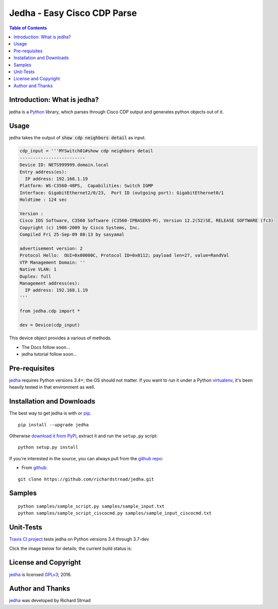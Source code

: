 ========================================================
Jedha - Easy Cisco CDP Parse
========================================================

.. image:: https://img.shields.io/travis/richardstrnad/jedha/master.svg?style=flat-square
   :target: https://travis-ci.org/richardstrnad/jedha
   :alt: Travis CI Status

.. image:: https://img.shields.io/pypi/v/jedha.svg?style=flat-square
   :target: https://pypi.python.org/pypi/jedha/
   :alt: Version

.. image:: https://img.shields.io/github/tag/richardstrnad/jedha.svg?style=flat-square   
   :target: https://github.com/richardstrnad/jedha
   :alt: GitHub Version

.. image:: http://img.shields.io/badge/license-GPLv3-blue.svg?style=flat-square
   :target: https://www.gnu.org/copyleft/gpl.html
   :alt: License

.. image:: https://img.shields.io/github/issues/richardstrnad/jedha.svg?style=flat-square
   :target: https://github.com/richardstrnad/jedha/issues
   :alt: Issues

.. image:: https://img.shields.io/github/stars/richardstrnad/jedha.svg?style=flat-square
   :target: https://github.com/richardstrnad/jedha/stargazers
   :alt: Stars

.. image:: https://img.shields.io/badge/Richard-Strnad-blue.svg?style=flat-square
   :alt: RichardStrnad

.. contents:: Table of Contents

.. _introduction:

Introduction: What is jedha?
=====================================

jedha is a Python_ library, which parses through Cisco CDP output and generates 
python objects out of it.


Usage
====

jedha takes the output of :code:`show cdp neighbors detail` as input.

.. code:: python

  cdp_input = '''MYSwitch01#show cdp neighbors detail
  -------------------------
  Device ID: NETS999999.domain.local
  Entry address(es):
    IP address: 192.168.1.19
  Platform: WS-C3560-48PS,  Capabilities: Switch IGMP
  Interface: GigabitEthernet2/0/23,  Port ID (outgoing port): GigabitEthernet0/1
  Holdtime : 124 sec

  Version :
  Cisco IOS Software, C3560 Software (C3560-IPBASEK9-M), Version 12.2(52)SE, RELEASE SOFTWARE (fc3)
  Copyright (c) 1986-2009 by Cisco Systems, Inc.
  Compiled Fri 25-Sep-09 08:13 by sasyamal

  advertisement version: 2
  Protocol Hello:  OUI=0x00000C, Protocol ID=0x0112; payload len=27, value=RandVal
  VTP Management Domain: ''
  Native VLAN: 1
  Duplex: full
  Management address(es):
    IP address: 192.168.1.19
  '''

  from jedha.cdp import *

  dev = Device(cdp_input)
  
This device object provides a various of methods.


- The Docs follow soon...
- jedha tutorial follow soon...

.. _Pre-Requisites:

Pre-requisites
==============

jedha_ requires Python versions 3.4+; the OS should not
matter. If you want to run it under a Python virtualenv_, it's been heavily 
tested in that environment as well.

.. _Installation:

Installation and Downloads
==========================

The best way to get jedha is with or pip_. 
::

      pip install --upgrade jedha


Otherwise `download it from PyPi <https://pypi.python.org/pypi/jedha>`_, extract it and run the ``setup.py`` script:

::

      python setup.py install

If you're interested in the source, you can always pull from the `github repo`_:


- From github_:

::

      git clone https://github.com/richardstrnad/jedha.git

.. _Samples:

Samples
=======

::

    python samples/sample_script.py samples/sample_input.txt
    python samples/sample_script_ciscocmd.py samples/sample_input_ciscocmd.txt


.. _Unit-Tests:

Unit-Tests
==========

`Travis CI project <https://travis-ci.org>`_ tests jedha on Python versions 3.4 through 3.7-dev

Click the image below for details; the current build status is:

.. image:: https://img.shields.io/travis/richardstrnad/jedha/master.svg?style=flat-square
   :target: https://travis-ci.org/richardstrnad/jedha
   :alt: Travis CI Status

.. _`License and Copyright`:

License and Copyright
=====================

jedha_ is licensed GPLv3_; 
2016.


.. _Author:

Author and Thanks
=================

jedha_ was developed by Richard Strnad

.. _jedha: https://pypi.python.org/pypi/jedha

.. _Python: http://python.org/

.. _setuptools: https://pypi.python.org/pypi/setuptools

.. _pip: https://pypi.python.org/pypi/pip

.. _virtualenv: https://pypi.python.org/pypi/virtualenv

.. _`github repo`: https://github.com/richardstrnad/jedha

.. _github: https://github.com/richardstrnad/jedha

.. _`GPLv3`: http://www.gnu.org/licenses/gpl-3.0.html
